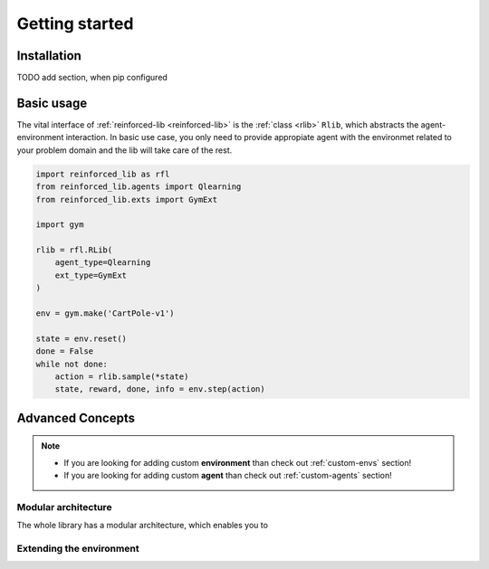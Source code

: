 Getting started
===============

.. _installation:

Installation
------------

TODO add section, when pip configured

Basic usage
-----------

The vital interface of  :ref:`reinforced-lib <reinforced-lib>` is the :ref:`class <rlib>` ``Rlib``,
which abstracts the agent-environment interaction. In basic use case, you only need to provide
appropiate agent with the environmet related to your problem domain and the lib will take care of the rest.

.. code-block:: python

    import reinforced_lib as rfl
    from reinforced_lib.agents import Qlearning
    from reinforced_lib.exts import GymExt

    import gym

    rlib = rfl.RLib(
        agent_type=Qlearning
        ext_type=GymExt
    )

    env = gym.make('CartPole-v1')

    state = env.reset()
    done = False
    while not done:
        action = rlib.sample(*state)
        state, reward, done, info = env.step(action)




Advanced Concepts
-----------------

.. note::

    * If you are looking for adding custom **environment** than check out :ref:`custom-envs` section!
    * If you are looking for adding custom **agent** than check out :ref:`custom-agents` section!

Modular architecture
~~~~~~~~~~~~~~~~~~~~

The whole library has a modular architecture, which enables you to  

.. image:: ../resources/reinforced-lib.jpg
    :width: 500
    :alt: reinforced-lib architecture schema

Extending the environment
~~~~~~~~~~~~~~~~~~~~~~~~~


